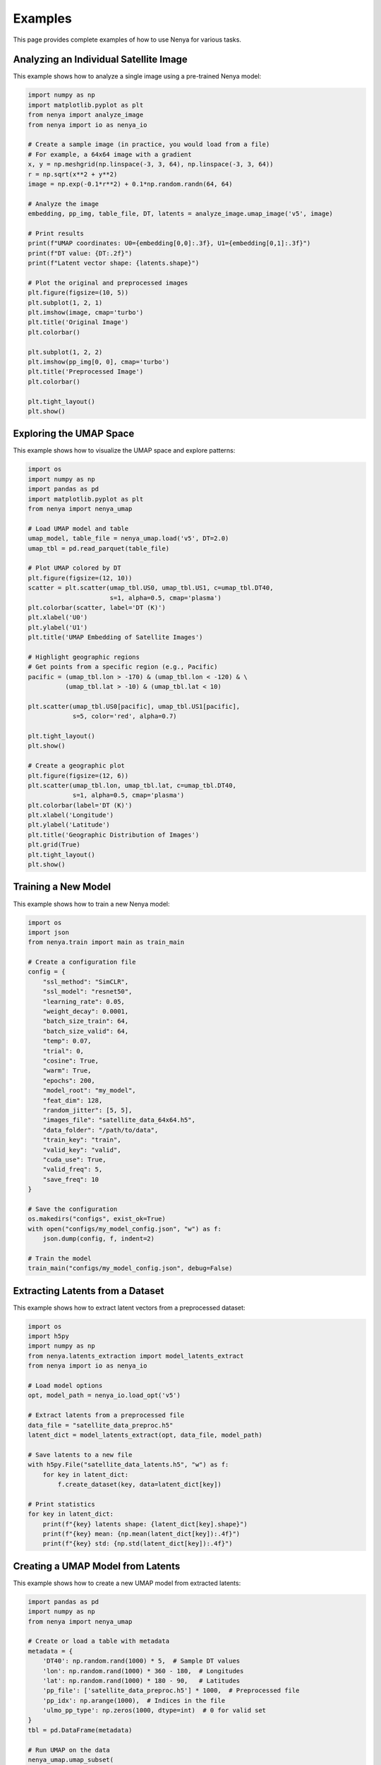 .. _examples:

Examples
=======

This page provides complete examples of how to use Nenya for various tasks.

Analyzing an Individual Satellite Image
-------------------------------------

This example shows how to analyze a single image using a pre-trained Nenya model:

.. code-block:: python

   import numpy as np
   import matplotlib.pyplot as plt
   from nenya import analyze_image
   from nenya import io as nenya_io
   
   # Create a sample image (in practice, you would load from a file)
   # For example, a 64x64 image with a gradient
   x, y = np.meshgrid(np.linspace(-3, 3, 64), np.linspace(-3, 3, 64))
   r = np.sqrt(x**2 + y**2)
   image = np.exp(-0.1*r**2) + 0.1*np.random.randn(64, 64)
   
   # Analyze the image
   embedding, pp_img, table_file, DT, latents = analyze_image.umap_image('v5', image)
   
   # Print results
   print(f"UMAP coordinates: U0={embedding[0,0]:.3f}, U1={embedding[0,1]:.3f}")
   print(f"DT value: {DT:.2f}")
   print(f"Latent vector shape: {latents.shape}")
   
   # Plot the original and preprocessed images
   plt.figure(figsize=(10, 5))
   plt.subplot(1, 2, 1)
   plt.imshow(image, cmap='turbo')
   plt.title('Original Image')
   plt.colorbar()
   
   plt.subplot(1, 2, 2)
   plt.imshow(pp_img[0, 0], cmap='turbo')
   plt.title('Preprocessed Image')
   plt.colorbar()
   
   plt.tight_layout()
   plt.show()

Exploring the UMAP Space
----------------------

This example shows how to visualize the UMAP space and explore patterns:

.. code-block:: python

   import os
   import numpy as np
   import pandas as pd
   import matplotlib.pyplot as plt
   from nenya import nenya_umap
   
   # Load UMAP model and table
   umap_model, table_file = nenya_umap.load('v5', DT=2.0)
   umap_tbl = pd.read_parquet(table_file)
   
   # Plot UMAP colored by DT
   plt.figure(figsize=(12, 10))
   scatter = plt.scatter(umap_tbl.US0, umap_tbl.US1, c=umap_tbl.DT40, 
                         s=1, alpha=0.5, cmap='plasma')
   plt.colorbar(scatter, label='DT (K)')
   plt.xlabel('U0')
   plt.ylabel('U1')
   plt.title('UMAP Embedding of Satellite Images')
   
   # Highlight geographic regions
   # Get points from a specific region (e.g., Pacific)
   pacific = (umap_tbl.lon > -170) & (umap_tbl.lon < -120) & \
             (umap_tbl.lat > -10) & (umap_tbl.lat < 10)
   
   plt.scatter(umap_tbl.US0[pacific], umap_tbl.US1[pacific], 
               s=5, color='red', alpha=0.7)
   
   plt.tight_layout()
   plt.show()
   
   # Create a geographic plot
   plt.figure(figsize=(12, 6))
   plt.scatter(umap_tbl.lon, umap_tbl.lat, c=umap_tbl.DT40, 
               s=1, alpha=0.5, cmap='plasma')
   plt.colorbar(label='DT (K)')
   plt.xlabel('Longitude')
   plt.ylabel('Latitude')
   plt.title('Geographic Distribution of Images')
   plt.grid(True)
   plt.tight_layout()
   plt.show()

Training a New Model
------------------

This example shows how to train a new Nenya model:

.. code-block:: python

   import os
   import json
   from nenya.train import main as train_main
   
   # Create a configuration file
   config = {
       "ssl_method": "SimCLR",
       "ssl_model": "resnet50",
       "learning_rate": 0.05,
       "weight_decay": 0.0001,
       "batch_size_train": 64,
       "batch_size_valid": 64,
       "temp": 0.07,
       "trial": 0,
       "cosine": True,
       "warm": True,
       "epochs": 200,
       "model_root": "my_model",
       "feat_dim": 128,
       "random_jitter": [5, 5],
       "images_file": "satellite_data_64x64.h5",
       "data_folder": "/path/to/data",
       "train_key": "train",
       "valid_key": "valid",
       "cuda_use": True,
       "valid_freq": 5,
       "save_freq": 10
   }
   
   # Save the configuration
   os.makedirs("configs", exist_ok=True)
   with open("configs/my_model_config.json", "w") as f:
       json.dump(config, f, indent=2)
   
   # Train the model
   train_main("configs/my_model_config.json", debug=False)

Extracting Latents from a Dataset
-------------------------------

This example shows how to extract latent vectors from a preprocessed dataset:

.. code-block:: python

   import os
   import h5py
   import numpy as np
   from nenya.latents_extraction import model_latents_extract
   from nenya import io as nenya_io
   
   # Load model options
   opt, model_path = nenya_io.load_opt('v5')
   
   # Extract latents from a preprocessed file
   data_file = "satellite_data_preproc.h5"
   latent_dict = model_latents_extract(opt, data_file, model_path)
   
   # Save latents to a new file
   with h5py.File("satellite_data_latents.h5", "w") as f:
       for key in latent_dict:
           f.create_dataset(key, data=latent_dict[key])
   
   # Print statistics
   for key in latent_dict:
       print(f"{key} latents shape: {latent_dict[key].shape}")
       print(f"{key} mean: {np.mean(latent_dict[key]):.4f}")
       print(f"{key} std: {np.std(latent_dict[key]):.4f}")

Creating a UMAP Model from Latents
--------------------------------

This example shows how to create a new UMAP model from extracted latents:

.. code-block:: python

   import pandas as pd
   import numpy as np
   from nenya import nenya_umap
   
   # Create or load a table with metadata
   metadata = {
       'DT40': np.random.rand(1000) * 5,  # Sample DT values
       'lon': np.random.rand(1000) * 360 - 180,  # Longitudes
       'lat': np.random.rand(1000) * 180 - 90,   # Latitudes
       'pp_file': ['satellite_data_preproc.h5'] * 1000,  # Preprocessed file
       'pp_idx': np.arange(1000),  # Indices in the file
       'ulmo_pp_type': np.zeros(1000, dtype=int)  # 0 for valid set
   }
   tbl = pd.DataFrame(metadata)
   
   # Run UMAP on the data
   nenya_umap.umap_subset(
       tbl=tbl,
       opt_path='configs/my_model_config.json',
       outfile='my_model_umap.parquet',
       DT_cut='DT2',          # Filter by DT value
       ntrain=500,            # Number of samples to use for training
       umap_savefile='my_model_umap.pkl'  # Where to save the UMAP model
   )
   
   # Load the resulting table
   umap_tbl = pd.read_parquet('my_model_umap.parquet')
   
   # Print UMAP statistics
   print(f"U0 range: {umap_tbl.US0.min():.2f} to {umap_tbl.US0.max():.2f}")
   print(f"U1 range: {umap_tbl.US1.min():.2f} to {umap_tbl.US1.max():.2f}")

Interactive Visualization
-----------------------

This example shows how to create an interactive portal for data exploration:

.. code-block:: python

   import os
   import numpy as np
   from nenya.portal import OSSinglePortal, Image
   from bokeh.server.server import Server
   
   # Path to the UMAP table
   table_file = 'my_model_umap.parquet'
   
   # Create a sample image
   image = np.random.rand(64, 64)
   input_Image = Image(image, Us=(0.0, 0.0), DT=2.5, lat=0.0, lon=0.0)
   
   # Function to create a session
   def get_session(doc):
       sess = OSSinglePortal(table_file, input_Image=input_Image)
       return sess(doc)
   
   # Start Bokeh server
   server = Server({'/': get_session}, num_procs=1)
   server.start()
   print('Opening Bokeh application on http://localhost:5006/')
   
   server.io_loop.add_callback(server.show, "/")
   server.io_loop.start()

